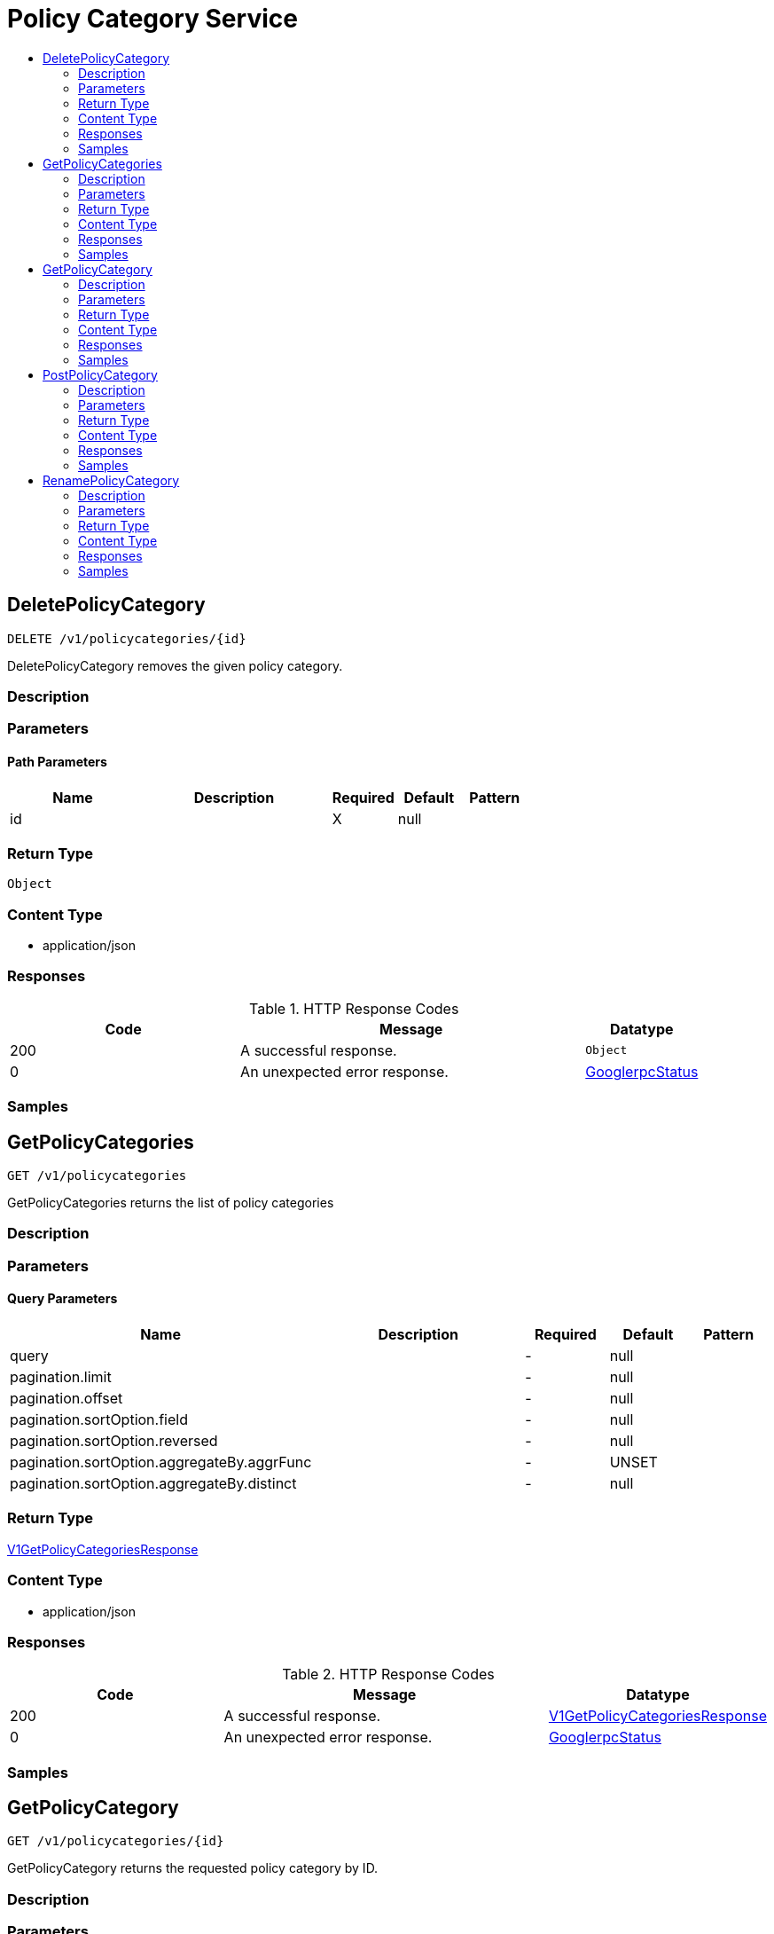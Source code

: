 // Auto-generated by scripts. Do not edit.
:_mod-docs-content-type: ASSEMBLY
[id="PolicyCategoryService"]
= Policy Category Service
:toc: macro
:toc-title:

toc::[]

:context: PolicyCategoryService

[id="DeletePolicyCategory_PolicyCategoryService"]
== DeletePolicyCategory

`DELETE /v1/policycategories/{id}`

DeletePolicyCategory removes the given policy category.

=== Description

=== Parameters

==== Path Parameters

[cols="2,3,1,1,1"]
|===
|Name| Description| Required| Default| Pattern

| id
|  
| X
| null
| 

|===

=== Return Type

`Object`

=== Content Type

* application/json

=== Responses

.HTTP Response Codes
[cols="2,3,1"]
|===
| Code | Message | Datatype

| 200
| A successful response.
|  `Object`

| 0
| An unexpected error response.
|  xref:../CommonObjectReference/CommonObjectReference.adoc#GooglerpcStatus_CommonObjectReference[GooglerpcStatus]

|===

=== Samples

[id="GetPolicyCategories_PolicyCategoryService"]
== GetPolicyCategories

`GET /v1/policycategories`

GetPolicyCategories returns the list of policy categories

=== Description

=== Parameters

==== Query Parameters

[cols="2,3,1,1,1"]
|===
|Name| Description| Required| Default| Pattern

| query
|  
| -
| null
| 

| pagination.limit
|  
| -
| null
| 

| pagination.offset
|  
| -
| null
| 

| pagination.sortOption.field
|  
| -
| null
| 

| pagination.sortOption.reversed
|  
| -
| null
| 

| pagination.sortOption.aggregateBy.aggrFunc
|  
| -
| UNSET
| 

| pagination.sortOption.aggregateBy.distinct
|  
| -
| null
| 

|===

=== Return Type

xref:../CommonObjectReference/CommonObjectReference.adoc#V1GetPolicyCategoriesResponse_CommonObjectReference[V1GetPolicyCategoriesResponse]

=== Content Type

* application/json

=== Responses

.HTTP Response Codes
[cols="2,3,1"]
|===
| Code | Message | Datatype

| 200
| A successful response.
|  xref:../CommonObjectReference/CommonObjectReference.adoc#V1GetPolicyCategoriesResponse_CommonObjectReference[V1GetPolicyCategoriesResponse]

| 0
| An unexpected error response.
|  xref:../CommonObjectReference/CommonObjectReference.adoc#GooglerpcStatus_CommonObjectReference[GooglerpcStatus]

|===

=== Samples

[id="GetPolicyCategory_PolicyCategoryService"]
== GetPolicyCategory

`GET /v1/policycategories/{id}`

GetPolicyCategory returns the requested policy category by ID.

=== Description

=== Parameters

==== Path Parameters

[cols="2,3,1,1,1"]
|===
|Name| Description| Required| Default| Pattern

| id
|  
| X
| null
| 

|===

=== Return Type

xref:../CommonObjectReference/CommonObjectReference.adoc#V1PolicyCategory_CommonObjectReference[V1PolicyCategory]

=== Content Type

* application/json

=== Responses

.HTTP Response Codes
[cols="2,3,1"]
|===
| Code | Message | Datatype

| 200
| A successful response.
|  xref:../CommonObjectReference/CommonObjectReference.adoc#V1PolicyCategory_CommonObjectReference[V1PolicyCategory]

| 0
| An unexpected error response.
|  xref:../CommonObjectReference/CommonObjectReference.adoc#GooglerpcStatus_CommonObjectReference[GooglerpcStatus]

|===

=== Samples

[id="PostPolicyCategory_PolicyCategoryService"]
== PostPolicyCategory

`POST /v1/policycategories`

PostPolicyCategory creates a new policy category

=== Description

=== Parameters

==== Body Parameter

[cols="2,3,1,1,1"]
|===
|Name| Description| Required| Default| Pattern

| policyCategory
|  xref:../CommonObjectReference/CommonObjectReference.adoc#V1PolicyCategory_CommonObjectReference[V1PolicyCategory]
| X
| 
| 

|===

=== Return Type

xref:../CommonObjectReference/CommonObjectReference.adoc#V1PolicyCategory_CommonObjectReference[V1PolicyCategory]

=== Content Type

* application/json

=== Responses

.HTTP Response Codes
[cols="2,3,1"]
|===
| Code | Message | Datatype

| 200
| A successful response.
|  xref:../CommonObjectReference/CommonObjectReference.adoc#V1PolicyCategory_CommonObjectReference[V1PolicyCategory]

| 0
| An unexpected error response.
|  xref:../CommonObjectReference/CommonObjectReference.adoc#GooglerpcStatus_CommonObjectReference[GooglerpcStatus]

|===

=== Samples

[id="RenamePolicyCategory_PolicyCategoryService"]
== RenamePolicyCategory

`PUT /v1/policycategories`

RenamePolicyCategory renames the given policy category.

=== Description

=== Parameters

==== Body Parameter

[cols="2,3,1,1,1"]
|===
|Name| Description| Required| Default| Pattern

| body
|  xref:../CommonObjectReference/CommonObjectReference.adoc#V1RenamePolicyCategoryRequest_CommonObjectReference[V1RenamePolicyCategoryRequest]
| X
| 
| 

|===

=== Return Type

xref:../CommonObjectReference/CommonObjectReference.adoc#V1PolicyCategory_CommonObjectReference[V1PolicyCategory]

=== Content Type

* application/json

=== Responses

.HTTP Response Codes
[cols="2,3,1"]
|===
| Code | Message | Datatype

| 200
| A successful response.
|  xref:../CommonObjectReference/CommonObjectReference.adoc#V1PolicyCategory_CommonObjectReference[V1PolicyCategory]

| 0
| An unexpected error response.
|  xref:../CommonObjectReference/CommonObjectReference.adoc#GooglerpcStatus_CommonObjectReference[GooglerpcStatus]

|===

=== Samples
